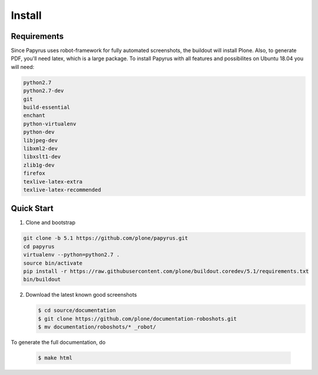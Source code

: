 =======
Install
=======

Requirements
============

Since Papyrus uses robot-framework for fully automated screenshots, the buildout will install Plone.
Also, to generate PDF, you'll need latex, which is a large package.
To install Papyrus with all features and possibilites on Ubuntu 18.04 you will need:

.. code-block:: bash

    python2.7
    python2.7-dev
    git
    build-essential
    enchant
    python-virtualenv
    python-dev
    libjpeg-dev
    libxml2-dev
    libxslt1-dev
    zlib1g-dev
    firefox
    texlive-latex-extra
    texlive-latex-recommended

Quick Start
===========

1. Clone and bootstrap

.. code:: bash

   git clone -b 5.1 https://github.com/plone/papyrus.git
   cd papyrus
   virtualenv --python=python2.7 .
   source bin/activate
   pip install -r https://raw.githubusercontent.com/plone/buildout.coredev/5.1/requirements.txt
   bin/buildout

2. Download the latest known good screenshots

   .. code:: bash

      $ cd source/documentation
      $ git clone https://github.com/plone/documentation-roboshots.git
      $ mv documentation/roboshots/* _robot/


To generate the full documentation, do

   .. code:: bash

      $ make html

